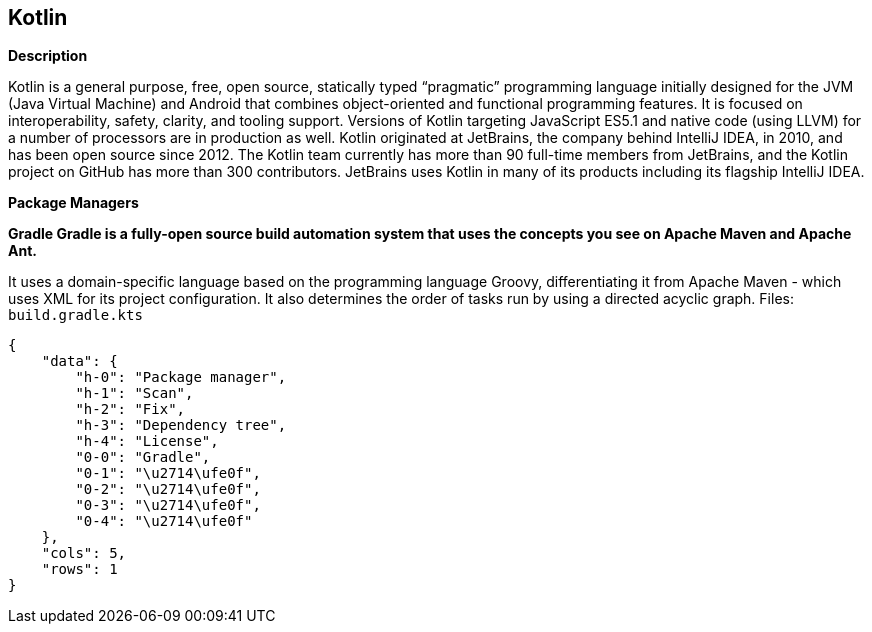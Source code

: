 == Kotlin


*Description* 


Kotlin is a general purpose, free, open source, statically typed "`pragmatic`" programming language initially designed for the JVM (Java Virtual Machine) and Android that combines object-oriented and functional programming features.
It is focused on interoperability, safety, clarity, and tooling support.
Versions of Kotlin targeting JavaScript ES5.1 and native code (using LLVM) for a number of processors are in production as well.
Kotlin originated at JetBrains, the company behind IntelliJ IDEA, in 2010, and has been open source since 2012.
The Kotlin team currently has more than 90 full-time members from JetBrains, and the Kotlin project on GitHub has more than 300 contributors.
JetBrains uses Kotlin in many of its products including its flagship IntelliJ IDEA.


*Package Managers* 




*Gradle Gradle is a fully-open source build automation system that uses the concepts you see on Apache Maven and Apache Ant.* 


It uses a domain-specific language based on the programming language Groovy, differentiating it from Apache Maven - which uses XML for its project configuration.
It also determines the order of tasks run by using a directed acyclic graph.
Files:  `build.gradle.kts`


....
{
    "data": {
        "h-0": "Package manager",
        "h-1": "Scan",
        "h-2": "Fix",
        "h-3": "Dependency tree",
        "h-4": "License",
        "0-0": "Gradle",
        "0-1": "\u2714\ufe0f",
        "0-2": "\u2714\ufe0f",
        "0-3": "\u2714\ufe0f",
        "0-4": "\u2714\ufe0f"
    },
    "cols": 5,
    "rows": 1
}
....
